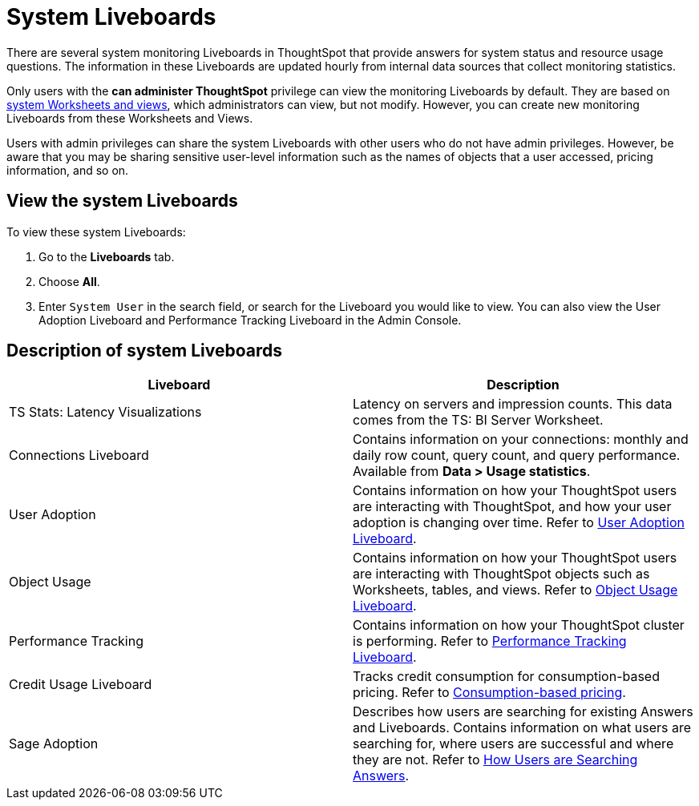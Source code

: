= System Liveboards
:last_updated: 11/05/2021
:experimental:
:linkattrs:
:page-layout: default-cloud
:page-aliases: /admin/system-monitor/monitor-pinboards.adoc
:description: ThoughtSpot provides several Liveboards that help with system monitoring.
:jira: SCAL-201655




There are several system monitoring Liveboards in ThoughtSpot that provide answers for system status and resource usage questions.
The information in these Liveboards are updated hourly from internal data sources that collect monitoring statistics.

Only users with the *can administer ThoughtSpot* privilege can view the monitoring Liveboards by default.
They are based on xref:system-worksheet.adoc[system Worksheets and views], which administrators can view, but not modify.
However, you can create new monitoring Liveboards from these Worksheets and Views.

Users with admin privileges can share the system Liveboards with other users who do not have admin privileges. However, be aware that you may be sharing sensitive user-level information such as the names of objects that a user accessed, pricing information, and so on.

== View the system Liveboards

To view these system Liveboards:

. Go to the *Liveboards* tab.
. Choose *All*.
. Enter `System User` in the search field, or search for the Liveboard you would like to view.
You can also view the User Adoption Liveboard and Performance Tracking Liveboard in the Admin Console.

== Description of system Liveboards
|===
| Liveboard | Description

| TS Stats: Latency Visualizations | Latency on servers and impression counts. This data comes from the TS: BI Server Worksheet.
| Connections Liveboard | Contains information on your connections: monthly and daily row count, query count, and query performance. Available from *Data > Usage statistics*.
| User Adoption | Contains information on how your ThoughtSpot users are interacting with ThoughtSpot, and how your user adoption is changing over time. Refer to xref:user-adoption.adoc[User Adoption Liveboard].
| Object Usage | Contains information on how your ThoughtSpot users are interacting with ThoughtSpot objects such as Worksheets, tables, and views. Refer to xref:object-usage-liveboard.adoc[Object Usage Liveboard].
| Performance Tracking | Contains information on how your ThoughtSpot cluster is performing. Refer to xref:performance-tracking.adoc[Performance Tracking Liveboard].
| Credit Usage Liveboard | Tracks credit consumption for consumption-based pricing. Refer to xref:consumption-pricing-time-based.adoc#credit-usage-pinboard[Consumption-based pricing].
| Sage Adoption | Describes how users are searching for existing Answers and Liveboards. Contains information on what users are searching for, where users are successful and where they are not. Refer to xref:thoughtspot-one-query-intelligence-liveboard.adoc[How Users are Searching Answers].

|===

